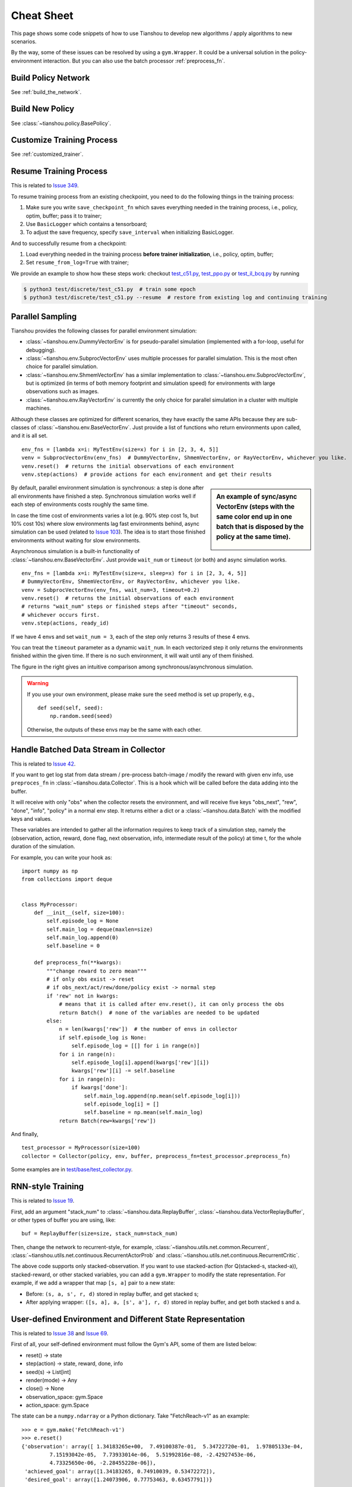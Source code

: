 Cheat Sheet
===========

This page shows some code snippets of how to use Tianshou to develop new algorithms / apply algorithms to new scenarios.

By the way, some of these issues can be resolved by using a ``gym.Wrapper``. It could be a universal solution in the policy-environment interaction. But you can also use the batch processor :ref:`preprocess_fn`.


.. _network_api:

Build Policy Network
--------------------

See :ref:`build_the_network`.


.. _new_policy:

Build New Policy
----------------

See :class:`~tianshou.policy.BasePolicy`.


.. _customize_training:

Customize Training Process
--------------------------

See :ref:`customized_trainer`.


.. _resume_training:

Resume Training Process
-----------------------

This is related to `Issue 349 <https://github.com/thu-ml/tianshou/issues/349>`_.

To resume training process from an existing checkpoint, you need to do the following things in the training process:

1. Make sure you write ``save_checkpoint_fn`` which saves everything needed in the training process, i.e., policy, optim, buffer; pass it to trainer;
2. Use ``BasicLogger`` which contains a tensorboard;
3. To adjust the save frequency, specify ``save_interval`` when initializing BasicLogger.

And to successfully resume from a checkpoint:

1. Load everything needed in the training process **before trainer initialization**, i.e., policy, optim, buffer;
2. Set ``resume_from_log=True`` with trainer;

We provide an example to show how these steps work: checkout `test_c51.py <https://github.com/thu-ml/tianshou/blob/master/test/discrete/test_c51.py>`_, `test_ppo.py <https://github.com/thu-ml/tianshou/blob/master/test/continuous/test_ppo.py>`_ or `test_il_bcq.py <https://github.com/thu-ml/tianshou/blob/master/test/discrete/test_il_bcq.py>`_ by running

.. code-block:: console

    $ python3 test/discrete/test_c51.py  # train some epoch
    $ python3 test/discrete/test_c51.py --resume  # restore from existing log and continuing training


.. _parallel_sampling:

Parallel Sampling
-----------------

Tianshou provides the following classes for parallel environment simulation:

- :class:`~tianshou.env.DummyVectorEnv` is for pseudo-parallel simulation (implemented with a for-loop, useful for debugging).

- :class:`~tianshou.env.SubprocVectorEnv` uses multiple processes for parallel simulation. This is the most often choice for parallel simulation.

- :class:`~tianshou.env.ShmemVectorEnv` has a similar implementation to :class:`~tianshou.env.SubprocVectorEnv`, but is optimized (in terms of both memory footprint and simulation speed) for environments with large observations such as images.

- :class:`~tianshou.env.RayVectorEnv` is currently the only choice for parallel simulation in a cluster with multiple machines.

Although these classes are optimized for different scenarios, they have exactly the same APIs because they are sub-classes of :class:`~tianshou.env.BaseVectorEnv`. Just provide a list of functions who return environments upon called, and it is all set.

::

    env_fns = [lambda x=i: MyTestEnv(size=x) for i in [2, 3, 4, 5]]
    venv = SubprocVectorEnv(env_fns)  # DummyVectorEnv, ShmemVectorEnv, or RayVectorEnv, whichever you like.
    venv.reset()  # returns the initial observations of each environment
    venv.step(actions)  # provide actions for each environment and get their results

.. sidebar:: An example of sync/async VectorEnv (steps with the same color end up in one batch that is disposed by the policy at the same time).

     .. Figure:: ../_static/images/async.png

By default, parallel environment simulation is synchronous: a step is done after all environments have finished a step. Synchronous simulation works well if each step of environments costs roughly the same time.

In case the time cost of environments varies a lot (e.g. 90% step cost 1s, but 10% cost 10s) where slow environments lag fast environments behind, async simulation can be used (related to `Issue 103 <https://github.com/thu-ml/tianshou/issues/103>`_). The idea is to start those finished environments without waiting for slow environments.

Asynchronous simulation is a built-in functionality of :class:`~tianshou.env.BaseVectorEnv`. Just provide ``wait_num`` or ``timeout`` (or both) and async simulation works.

::

    env_fns = [lambda x=i: MyTestEnv(size=x, sleep=x) for i in [2, 3, 4, 5]]
    # DummyVectorEnv, ShmemVectorEnv, or RayVectorEnv, whichever you like.
    venv = SubprocVectorEnv(env_fns, wait_num=3, timeout=0.2)
    venv.reset()  # returns the initial observations of each environment
    # returns "wait_num" steps or finished steps after "timeout" seconds,
    # whichever occurs first.
    venv.step(actions, ready_id)

If we have 4 envs and set ``wait_num = 3``, each of the step only returns 3 results of these 4 envs.

You can treat the ``timeout`` parameter as a dynamic ``wait_num``. In each vectorized step it only returns the environments finished within the given time. If there is no such environment, it will wait until any of them finished.

The figure in the right gives an intuitive comparison among synchronous/asynchronous simulation.

.. warning::

    If you use your own environment, please make sure the ``seed`` method is set up properly, e.g.,

    ::

        def seed(self, seed):
            np.random.seed(seed)

    Otherwise, the outputs of these envs may be the same with each other.


.. _preprocess_fn:

Handle Batched Data Stream in Collector
---------------------------------------

This is related to `Issue 42 <https://github.com/thu-ml/tianshou/issues/42>`_.

If you want to get log stat from data stream / pre-process batch-image / modify the reward with given env info, use ``preproces_fn`` in :class:`~tianshou.data.Collector`. This is a hook which will be called before the data adding into the buffer.

It will receive with only "obs" when the collector resets the environment, and will receive five keys "obs_next", "rew", "done", "info", "policy" in a normal env step. It returns either a dict or a :class:`~tianshou.data.Batch` with the modified keys and values.

These variables are intended to gather all the information requires to keep track of a simulation step, namely the (observation, action, reward, done flag, next observation, info, intermediate result of the policy) at time t, for the whole duration of the simulation.

For example, you can write your hook as:
::

    import numpy as np
    from collections import deque


    class MyProcessor:
        def __init__(self, size=100):
            self.episode_log = None
            self.main_log = deque(maxlen=size)
            self.main_log.append(0)
            self.baseline = 0

        def preprocess_fn(**kwargs):
            """change reward to zero mean"""
            # if only obs exist -> reset
            # if obs_next/act/rew/done/policy exist -> normal step
            if 'rew' not in kwargs:
                # means that it is called after env.reset(), it can only process the obs
                return Batch()  # none of the variables are needed to be updated
            else:
                n = len(kwargs['rew'])  # the number of envs in collector
                if self.episode_log is None:
                    self.episode_log = [[] for i in range(n)]
                for i in range(n):
                    self.episode_log[i].append(kwargs['rew'][i])
                    kwargs['rew'][i] -= self.baseline
                for i in range(n):
                    if kwargs['done']:
                        self.main_log.append(np.mean(self.episode_log[i]))
                        self.episode_log[i] = []
                        self.baseline = np.mean(self.main_log)
                return Batch(rew=kwargs['rew'])

And finally,
::

    test_processor = MyProcessor(size=100)
    collector = Collector(policy, env, buffer, preprocess_fn=test_processor.preprocess_fn)

Some examples are in `test/base/test_collector.py <https://github.com/thu-ml/tianshou/blob/master/test/base/test_collector.py>`_.


.. _rnn_training:

RNN-style Training
------------------

This is related to `Issue 19 <https://github.com/thu-ml/tianshou/issues/19>`_.

First, add an argument "stack_num" to :class:`~tianshou.data.ReplayBuffer`, :class:`~tianshou.data.VectorReplayBuffer`, or other types of buffer you are using, like:
::

    buf = ReplayBuffer(size=size, stack_num=stack_num)

Then, change the network to recurrent-style, for example, :class:`~tianshou.utils.net.common.Recurrent`, :class:`~tianshou.utils.net.continuous.RecurrentActorProb` and :class:`~tianshou.utils.net.continuous.RecurrentCritic`.

The above code supports only stacked-observation. If you want to use stacked-action (for Q(stacked-s, stacked-a)), stacked-reward, or other stacked variables, you can add a ``gym.Wrapper`` to modify the state representation. For example, if we add a wrapper that map ``[s, a]`` pair to a new state:

- Before: ``(s, a, s', r, d)`` stored in replay buffer, and get stacked s;
- After applying wrapper: ``([s, a], a, [s', a'], r, d)`` stored in replay buffer, and get both stacked s and a.


.. _self_defined_env:

User-defined Environment and Different State Representation
-----------------------------------------------------------

This is related to `Issue 38 <https://github.com/thu-ml/tianshou/issues/38>`_ and `Issue 69 <https://github.com/thu-ml/tianshou/issues/69>`_.

First of all, your self-defined environment must follow the Gym's API, some of them are listed below:

- reset() -> state

- step(action) -> state, reward, done, info

- seed(s) -> List[int]

- render(mode) -> Any

- close() -> None

- observation_space: gym.Space

- action_space: gym.Space

The state can be a ``numpy.ndarray`` or a Python dictionary. Take "FetchReach-v1" as an example:
::

    >>> e = gym.make('FetchReach-v1')
    >>> e.reset()
    {'observation': array([ 1.34183265e+00,  7.49100387e-01,  5.34722720e-01,  1.97805133e-04,
             7.15193042e-05,  7.73933014e-06,  5.51992816e-08, -2.42927453e-06,
             4.73325650e-06, -2.28455228e-06]),
     'achieved_goal': array([1.34183265, 0.74910039, 0.53472272]),
     'desired_goal': array([1.24073906, 0.77753463, 0.63457791])}

It shows that the state is a dictionary which has 3 keys. It will stored in :class:`~tianshou.data.ReplayBuffer` as:
::

    >>> from tianshou.data import Batch, ReplayBuffer
    >>> b = ReplayBuffer(size=3)
    >>> b.add(Batch(obs=e.reset(), act=0, rew=0, done=0))
    >>> print(b)
    ReplayBuffer(
        act: array([0, 0, 0]),
        done: array([False, False, False]),
        obs: Batch(
                 achieved_goal: array([[1.34183265, 0.74910039, 0.53472272],
                                       [0.        , 0.        , 0.        ],
                                       [0.        , 0.        , 0.        ]]),
                 desired_goal: array([[1.42154265, 0.62505137, 0.62929863],
                                      [0.        , 0.        , 0.        ],
                                      [0.        , 0.        , 0.        ]]),
                 observation: array([[ 1.34183265e+00,  7.49100387e-01,  5.34722720e-01,
                                       1.97805133e-04,  7.15193042e-05,  7.73933014e-06,
                                       5.51992816e-08, -2.42927453e-06,  4.73325650e-06,
                                      -2.28455228e-06],
                                     [ 0.00000000e+00,  0.00000000e+00,  0.00000000e+00,
                                       0.00000000e+00,  0.00000000e+00,  0.00000000e+00,
                                       0.00000000e+00,  0.00000000e+00,  0.00000000e+00,
                                       0.00000000e+00],
                                     [ 0.00000000e+00,  0.00000000e+00,  0.00000000e+00,
                                       0.00000000e+00,  0.00000000e+00,  0.00000000e+00,
                                       0.00000000e+00,  0.00000000e+00,  0.00000000e+00,
                                       0.00000000e+00]]),
             ),
        rew: array([0, 0, 0]),
    )
    >>> print(b.obs.achieved_goal)
    [[1.34183265 0.74910039 0.53472272]
     [0.         0.         0.        ]
     [0.         0.         0.        ]]

And the data batch sampled from this replay buffer:
::

    >>> batch, indice = b.sample(2)
    >>> batch.keys()
    ['act', 'done', 'info', 'obs', 'obs_next', 'policy', 'rew']
    >>> batch.obs[-1]
    Batch(
        achieved_goal: array([1.34183265, 0.74910039, 0.53472272]),
        desired_goal: array([1.42154265, 0.62505137, 0.62929863]),
        observation: array([ 1.34183265e+00,  7.49100387e-01,  5.34722720e-01,  1.97805133e-04,
                             7.15193042e-05,  7.73933014e-06,  5.51992816e-08, -2.42927453e-06,
                             4.73325650e-06, -2.28455228e-06]),
    )
    >>> batch.obs.desired_goal[-1]  # recommended
    array([1.42154265, 0.62505137, 0.62929863])
    >>> batch.obs[-1].desired_goal  # not recommended
    array([1.42154265, 0.62505137, 0.62929863])
    >>> batch[-1].obs.desired_goal  # not recommended
    array([1.42154265, 0.62505137, 0.62929863])

Thus, in your self-defined network, just change the ``forward`` function as:
::

    def forward(self, s, ...):
        # s is a batch
        observation = s.observation
        achieved_goal = s.achieved_goal
        desired_goal = s.desired_goal
        ...

For self-defined class, the replay buffer will store the reference into a ``numpy.ndarray``, e.g.:
::

    >>> import networkx as nx
    >>> b = ReplayBuffer(size=3)
    >>> b.add(Batch(obs=nx.Graph(), act=0, rew=0, done=0))
    >>> print(b)
    ReplayBuffer(
        act: array([0, 0, 0]),
        done: array([0, 0, 0]),
        info: Batch(),
        obs: array([<networkx.classes.graph.Graph object at 0x7f5c607826a0>, None,
                    None], dtype=object),
        policy: Batch(),
        rew: array([0, 0, 0]),
    )

But the state stored in the buffer may be a shallow-copy. To make sure each of your state stored in the buffer is distinct, please return the deep-copy version of your state in your env:
::

    def reset():
        return copy.deepcopy(self.graph)
    def step(a):
        ...
        return copy.deepcopy(self.graph), reward, done, {}

.. note ::

    Please make sure this variable is numpy-compatible, e.g., np.array([variable]) will not result in an empty array. Otherwise, ReplayBuffer cannot create an numpy array to store it.


.. _marl_example:

Multi-Agent Reinforcement Learning
----------------------------------

This is related to `Issue 121 <https://github.com/thu-ml/tianshou/issues/121>`_. The discussion is still goes on.

With the flexible core APIs, Tianshou can support multi-agent reinforcement learning with minimal efforts.

Currently, we support three types of multi-agent reinforcement learning paradigms:

1. Simultaneous move: at each timestep, all the agents take their actions (example: moba games)

2. Cyclic move: players take action in turn (example: Go game)

3. Conditional move, at each timestep, the environment conditionally selects an agent to take action. (example: `Pig Game <https://en.wikipedia.org/wiki/Pig_(dice_game)>`_)

We mainly address these multi-agent RL problems by converting them into traditional RL formulations.

For simultaneous move, the solution is simple: we can just add a ``num_agent`` dimension to state, action, and reward. Nothing else is going to change.

For 2 & 3 (cyclic move and conditional move), they can be unified into a single framework: at each timestep, the environment selects an agent with id ``agent_id`` to play. Since multi-agents are usually wrapped into one object (which we call "abstract agent"), we can pass the ``agent_id`` to the "abstract agent", leaving it to further call the specific agent.

In addition, legal actions in multi-agent RL often vary with timestep (just like Go games), so the environment should also passes the legal action mask to the "abstract agent", where the mask is a boolean array that "True" for available actions and "False" for illegal actions at the current step. Below is a figure that explains the abstract agent.

.. image:: /_static/images/marl.png
    :align: center
    :height: 300

The above description gives rise to the following formulation of multi-agent RL:
::

    action = policy(state, agent_id, mask)
    (next_state, next_agent_id, next_mask), reward = env.step(action)

By constructing a new state ``state_ = (state, agent_id, mask)``, essentially we can return to the typical formulation of RL:
::

    action = policy(state_)
    next_state_, reward = env.step(action)

Following this idea, we write a tiny example of playing `Tic Tac Toe <https://en.wikipedia.org/wiki/Tic-tac-toe>`_ against a random player by using a Q-lerning algorithm. The tutorial is at :doc:`/tutorials/tictactoe`.
